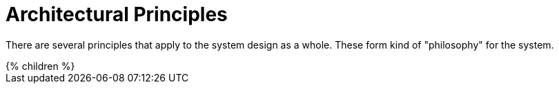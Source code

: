 = Architectural Principles
:page-nav-title: Principles
:page-liquid:

There are several principles that apply to the system design as a whole.
These form kind of "philosophy" for the system.

++++
{% children %}
++++

